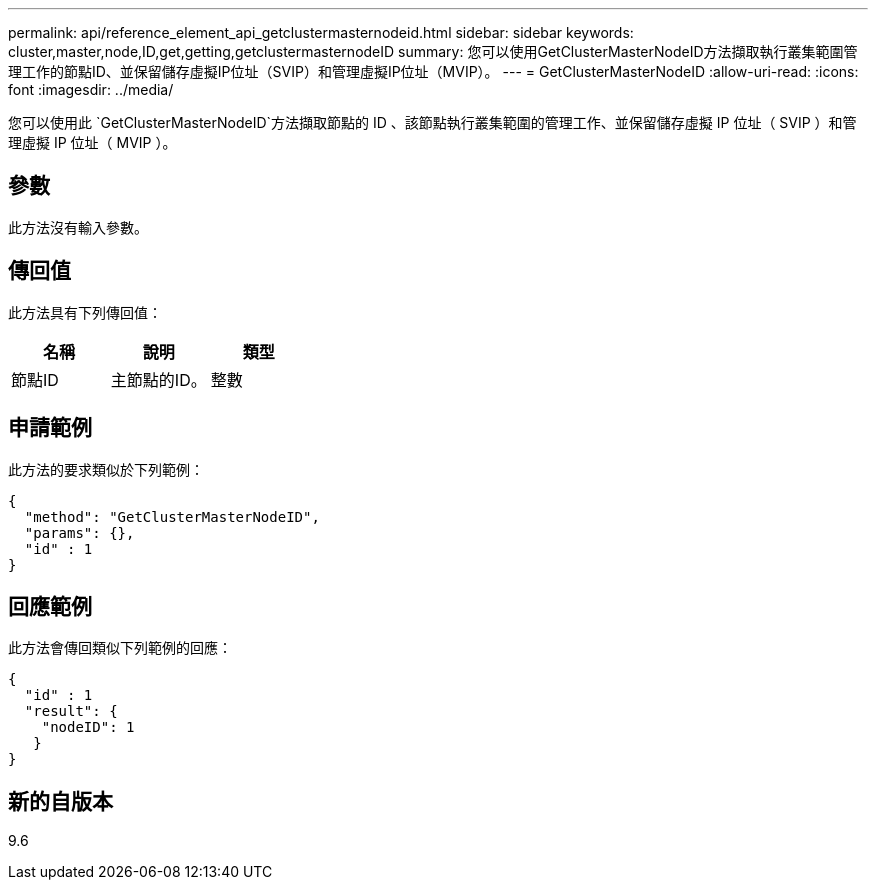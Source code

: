 ---
permalink: api/reference_element_api_getclustermasternodeid.html 
sidebar: sidebar 
keywords: cluster,master,node,ID,get,getting,getclustermasternodeID 
summary: 您可以使用GetClusterMasterNodeID方法擷取執行叢集範圍管理工作的節點ID、並保留儲存虛擬IP位址（SVIP）和管理虛擬IP位址（MVIP）。 
---
= GetClusterMasterNodeID
:allow-uri-read: 
:icons: font
:imagesdir: ../media/


[role="lead"]
您可以使用此 `GetClusterMasterNodeID`方法擷取節點的 ID 、該節點執行叢集範圍的管理工作、並保留儲存虛擬 IP 位址（ SVIP ）和管理虛擬 IP 位址（ MVIP ）。



== 參數

此方法沒有輸入參數。



== 傳回值

此方法具有下列傳回值：

|===
| 名稱 | 說明 | 類型 


 a| 
節點ID
 a| 
主節點的ID。
 a| 
整數

|===


== 申請範例

此方法的要求類似於下列範例：

[listing]
----
{
  "method": "GetClusterMasterNodeID",
  "params": {},
  "id" : 1
}
----


== 回應範例

此方法會傳回類似下列範例的回應：

[listing]
----
{
  "id" : 1
  "result": {
    "nodeID": 1
   }
}
----


== 新的自版本

9.6
